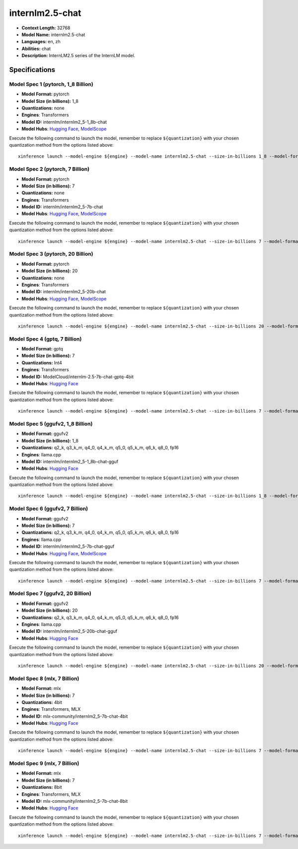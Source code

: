 .. _models_llm_internlm2.5-chat:

========================================
internlm2.5-chat
========================================

- **Context Length:** 32768
- **Model Name:** internlm2.5-chat
- **Languages:** en, zh
- **Abilities:** chat
- **Description:** InternLM2.5 series of the InternLM model.

Specifications
^^^^^^^^^^^^^^


Model Spec 1 (pytorch, 1_8 Billion)
++++++++++++++++++++++++++++++++++++++++

- **Model Format:** pytorch
- **Model Size (in billions):** 1_8
- **Quantizations:** none
- **Engines**: Transformers
- **Model ID:** internlm/internlm2_5-1_8b-chat
- **Model Hubs**:  `Hugging Face <https://huggingface.co/internlm/internlm2_5-1_8b-chat>`__, `ModelScope <https://modelscope.cn/models/Shanghai_AI_Laboratory/internlm2_5-1_8b-chat>`__

Execute the following command to launch the model, remember to replace ``${quantization}`` with your
chosen quantization method from the options listed above::

   xinference launch --model-engine ${engine} --model-name internlm2.5-chat --size-in-billions 1_8 --model-format pytorch --quantization ${quantization}


Model Spec 2 (pytorch, 7 Billion)
++++++++++++++++++++++++++++++++++++++++

- **Model Format:** pytorch
- **Model Size (in billions):** 7
- **Quantizations:** none
- **Engines**: Transformers
- **Model ID:** internlm/internlm2_5-7b-chat
- **Model Hubs**:  `Hugging Face <https://huggingface.co/internlm/internlm2_5-7b-chat>`__, `ModelScope <https://modelscope.cn/models/Shanghai_AI_Laboratory/internlm2_5-7b-chat>`__

Execute the following command to launch the model, remember to replace ``${quantization}`` with your
chosen quantization method from the options listed above::

   xinference launch --model-engine ${engine} --model-name internlm2.5-chat --size-in-billions 7 --model-format pytorch --quantization ${quantization}


Model Spec 3 (pytorch, 20 Billion)
++++++++++++++++++++++++++++++++++++++++

- **Model Format:** pytorch
- **Model Size (in billions):** 20
- **Quantizations:** none
- **Engines**: Transformers
- **Model ID:** internlm/internlm2_5-20b-chat
- **Model Hubs**:  `Hugging Face <https://huggingface.co/internlm/internlm2_5-20b-chat>`__, `ModelScope <https://modelscope.cn/models/Shanghai_AI_Laboratory/internlm2_5-20b-chat>`__

Execute the following command to launch the model, remember to replace ``${quantization}`` with your
chosen quantization method from the options listed above::

   xinference launch --model-engine ${engine} --model-name internlm2.5-chat --size-in-billions 20 --model-format pytorch --quantization ${quantization}


Model Spec 4 (gptq, 7 Billion)
++++++++++++++++++++++++++++++++++++++++

- **Model Format:** gptq
- **Model Size (in billions):** 7
- **Quantizations:** Int4
- **Engines**: Transformers
- **Model ID:** ModelCloud/internlm-2.5-7b-chat-gptq-4bit
- **Model Hubs**:  `Hugging Face <https://huggingface.co/ModelCloud/internlm-2.5-7b-chat-gptq-4bit>`__

Execute the following command to launch the model, remember to replace ``${quantization}`` with your
chosen quantization method from the options listed above::

   xinference launch --model-engine ${engine} --model-name internlm2.5-chat --size-in-billions 7 --model-format gptq --quantization ${quantization}


Model Spec 5 (ggufv2, 1_8 Billion)
++++++++++++++++++++++++++++++++++++++++

- **Model Format:** ggufv2
- **Model Size (in billions):** 1_8
- **Quantizations:** q2_k, q3_k_m, q4_0, q4_k_m, q5_0, q5_k_m, q6_k, q8_0, fp16
- **Engines**: llama.cpp
- **Model ID:** internlm/internlm2_5-1_8b-chat-gguf
- **Model Hubs**:  `Hugging Face <https://huggingface.co/internlm/internlm2_5-1_8b-chat-gguf>`__

Execute the following command to launch the model, remember to replace ``${quantization}`` with your
chosen quantization method from the options listed above::

   xinference launch --model-engine ${engine} --model-name internlm2.5-chat --size-in-billions 1_8 --model-format ggufv2 --quantization ${quantization}


Model Spec 6 (ggufv2, 7 Billion)
++++++++++++++++++++++++++++++++++++++++

- **Model Format:** ggufv2
- **Model Size (in billions):** 7
- **Quantizations:** q2_k, q3_k_m, q4_0, q4_k_m, q5_0, q5_k_m, q6_k, q8_0, fp16
- **Engines**: llama.cpp
- **Model ID:** internlm/internlm2_5-7b-chat-gguf
- **Model Hubs**:  `Hugging Face <https://huggingface.co/internlm/internlm2_5-7b-chat-gguf>`__, `ModelScope <https://modelscope.cn/models/Shanghai_AI_Laboratory/internlm2_5-7b-chat-gguf>`__

Execute the following command to launch the model, remember to replace ``${quantization}`` with your
chosen quantization method from the options listed above::

   xinference launch --model-engine ${engine} --model-name internlm2.5-chat --size-in-billions 7 --model-format ggufv2 --quantization ${quantization}


Model Spec 7 (ggufv2, 20 Billion)
++++++++++++++++++++++++++++++++++++++++

- **Model Format:** ggufv2
- **Model Size (in billions):** 20
- **Quantizations:** q2_k, q3_k_m, q4_0, q4_k_m, q5_0, q5_k_m, q6_k, q8_0, fp16
- **Engines**: llama.cpp
- **Model ID:** internlm/internlm2_5-20b-chat-gguf
- **Model Hubs**:  `Hugging Face <https://huggingface.co/internlm/internlm2_5-20b-chat-gguf>`__

Execute the following command to launch the model, remember to replace ``${quantization}`` with your
chosen quantization method from the options listed above::

   xinference launch --model-engine ${engine} --model-name internlm2.5-chat --size-in-billions 20 --model-format ggufv2 --quantization ${quantization}


Model Spec 8 (mlx, 7 Billion)
++++++++++++++++++++++++++++++++++++++++

- **Model Format:** mlx
- **Model Size (in billions):** 7
- **Quantizations:** 4bit
- **Engines**: Transformers, MLX
- **Model ID:** mlx-community/internlm2_5-7b-chat-4bit
- **Model Hubs**:  `Hugging Face <https://huggingface.co/mlx-community/internlm2_5-7b-chat-4bit>`__

Execute the following command to launch the model, remember to replace ``${quantization}`` with your
chosen quantization method from the options listed above::

   xinference launch --model-engine ${engine} --model-name internlm2.5-chat --size-in-billions 7 --model-format mlx --quantization ${quantization}


Model Spec 9 (mlx, 7 Billion)
++++++++++++++++++++++++++++++++++++++++

- **Model Format:** mlx
- **Model Size (in billions):** 7
- **Quantizations:** 8bit
- **Engines**: Transformers, MLX
- **Model ID:** mlx-community/internlm2_5-7b-chat-8bit
- **Model Hubs**:  `Hugging Face <https://huggingface.co/mlx-community/internlm2_5-7b-chat-8bit>`__

Execute the following command to launch the model, remember to replace ``${quantization}`` with your
chosen quantization method from the options listed above::

   xinference launch --model-engine ${engine} --model-name internlm2.5-chat --size-in-billions 7 --model-format mlx --quantization ${quantization}

